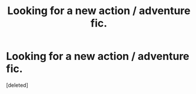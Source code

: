 #+TITLE: Looking for a new action / adventure fic.

* Looking for a new action / adventure fic.
:PROPERTIES:
:Score: 4
:DateUnix: 1592335603.0
:DateShort: 2020-Jun-16
:FlairText: Request
:END:
[deleted]

